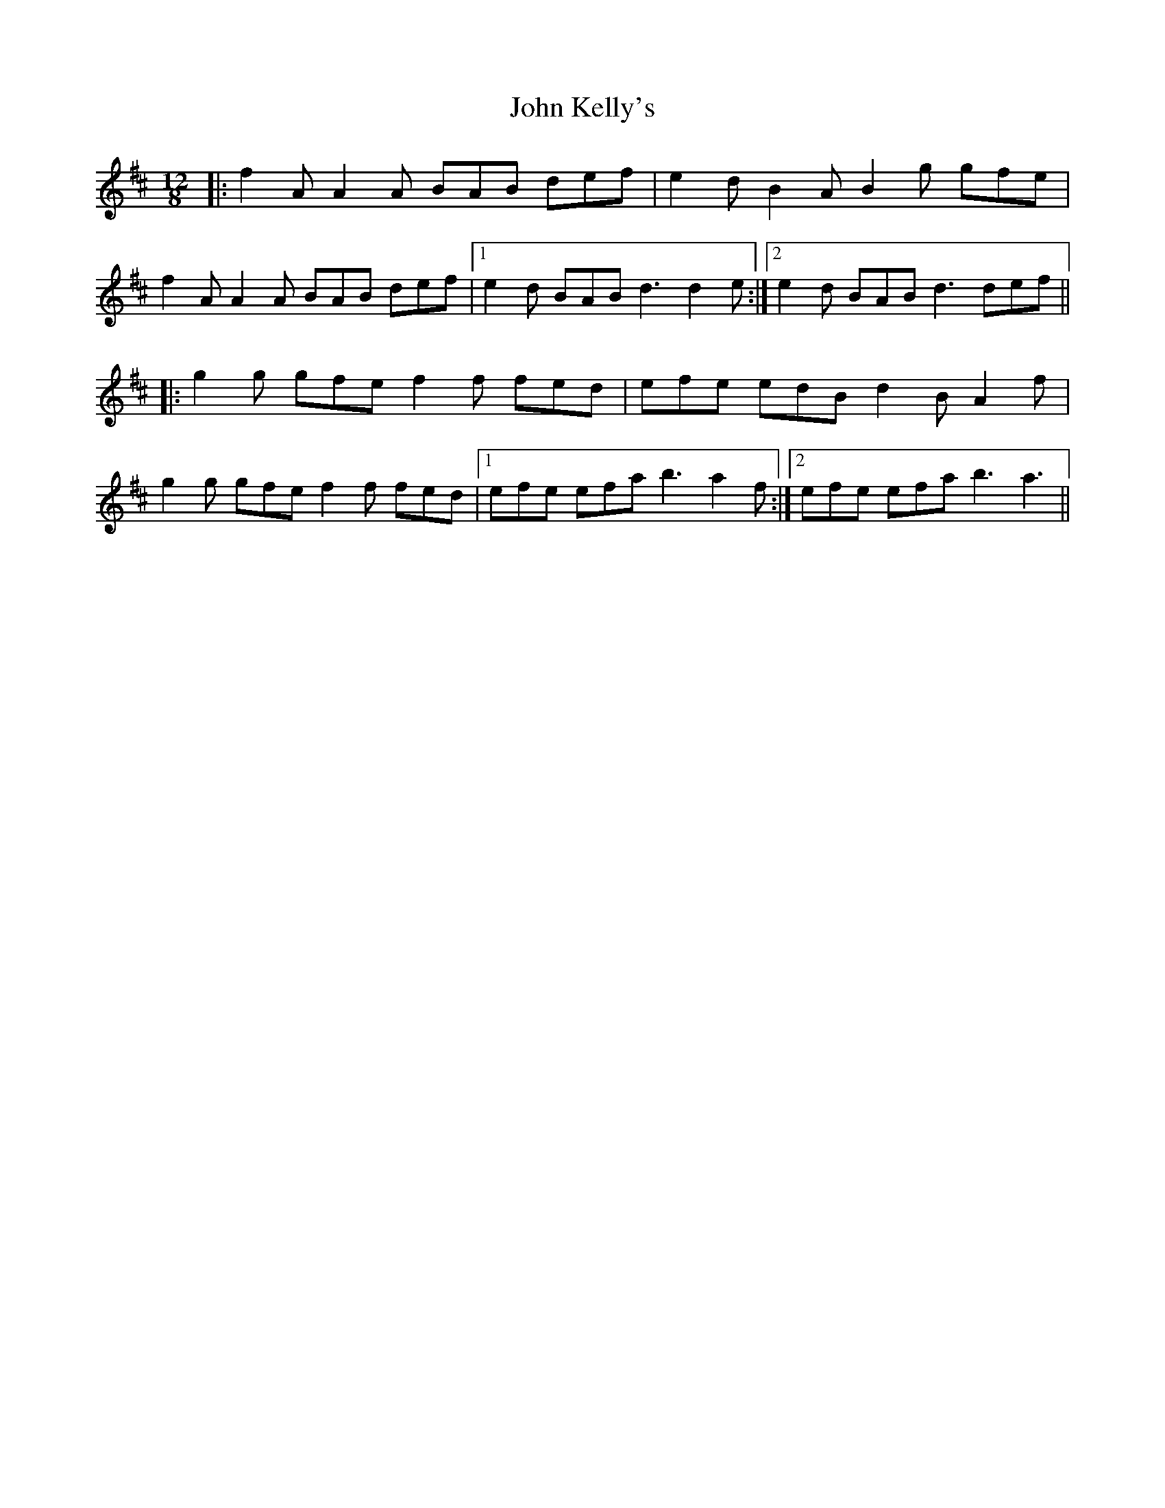 X: 20477
T: John Kelly's
R: slide
M: 12/8
K: Dmajor
|:f2A A2A BAB def|e2d B2A B2g gfe|
f2A A2A BAB def|1 e2d BAB d3 d2e:|2 e2d BAB d3 def||
|:g2g gfe f2f fed|efe edB d2B A2f|
g2g gfe f2f fed|1 efe efa b3 a2f:|2 efe efa b3 a3||

